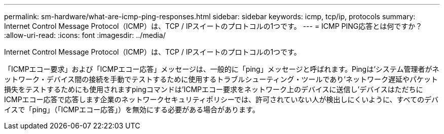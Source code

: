 ---
permalink: sm-hardware/what-are-icmp-ping-responses.html 
sidebar: sidebar 
keywords: icmp, tcp/ip, protocols 
summary: Internet Control Message Protocol（ICMP）は、TCP / IPスイートのプロトコルの1つです。 
---
= ICMP PING応答とは何ですか？
:allow-uri-read: 
:icons: font
:imagesdir: ../media/


[role="lead"]
Internet Control Message Protocol（ICMP）は、TCP / IPスイートのプロトコルの1つです。

「ICMPエコー要求」および「ICMPエコー応答」メッセージは、一般的に「ping」メッセージと呼ばれます。Pingは'システム管理者がネットワーク・デバイス間の接続を手動でテストするために使用するトラブルシューティング・ツールであり'ネットワーク遅延やパケット損失をテストするためにも使用されますpingコマンドは'ICMPエコー要求をネットワーク上のデバイスに送信し'デバイスはただちにICMPエコー応答で応答します企業のネットワークセキュリティポリシーでは、許可されていない人が検出しにくいように、すべてのデバイスで「ping」（「ICMPエコー応答」）を無効にする必要がある場合があります。
